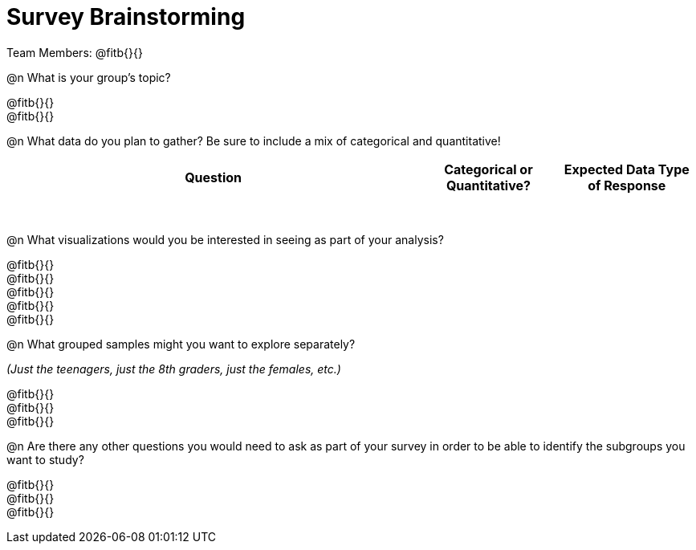= Survey Brainstorming

Team Members: @fitb{}{}

@n What is your group's topic?

@fitb{}{} +
@fitb{}{}

@n What data do you plan to gather? Be sure to include a mix of categorical and quantitative!

[.FillVerticalSpace, cols="3a,^1a,^1a", options="header"]
|===
| Question
| Categorical or Quantitative?
| Expected Data Type of Response

|||

|||

|||

|||

|||

|||

|||

|||

|===

@n What visualizations would you be interested in seeing as part of your analysis?

@fitb{}{} +
@fitb{}{} +
@fitb{}{} +
@fitb{}{} +
@fitb{}{}

@n What grouped samples might you want to explore separately?

_(Just the teenagers, just the 8th graders, just the females, etc.)_

@fitb{}{} +
@fitb{}{} +
@fitb{}{}

@n Are there any other questions you would need to ask as part of your survey in order to be able to identify the subgroups you want to study?

@fitb{}{} +
@fitb{}{} +
@fitb{}{}
